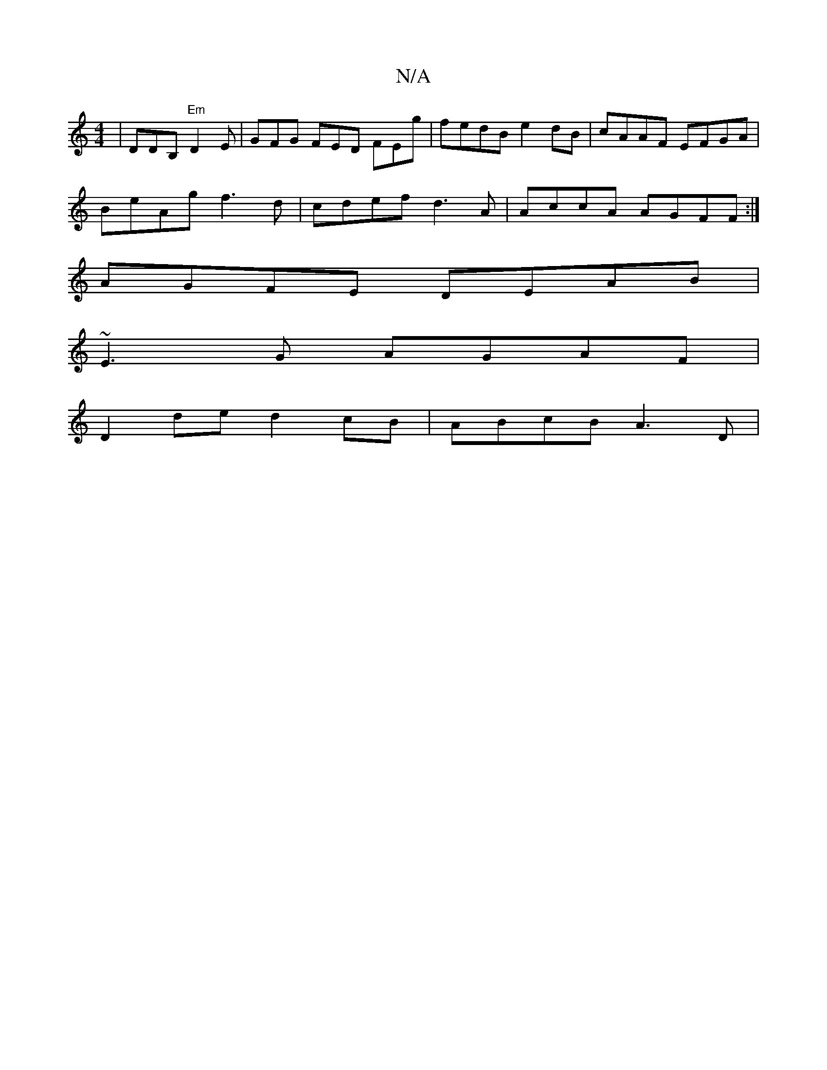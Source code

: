X:1
T:N/A
M:4/4
R:N/A
K:Cmajor
|DDB, "Em"D2E | GFG FED FEg|fedB e2 dB|cAAF EFGA |
BeAg f3d|cdef d3A|AccA AGFF:|
AGFE DEAB |
~E3 G AGAF|
D2de d2cB | ABcB A3 D|

B/d/(eg) f/g/c/d/ d/c/d/c/ cA|FAfe Ad (3fed|fafd BAGF |1 GFEF E2FG | BE